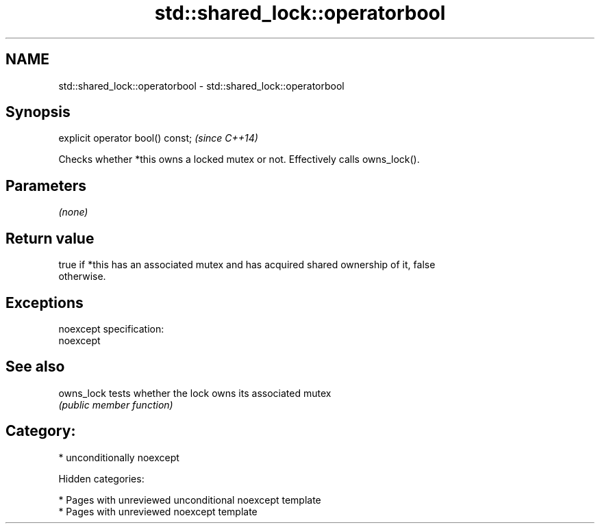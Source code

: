 .TH std::shared_lock::operatorbool 3 "2018.03.28" "http://cppreference.com" "C++ Standard Libary"
.SH NAME
std::shared_lock::operatorbool \- std::shared_lock::operatorbool

.SH Synopsis
   explicit operator bool() const;  \fI(since C++14)\fP

   Checks whether *this owns a locked mutex or not. Effectively calls owns_lock().

.SH Parameters

   \fI(none)\fP

.SH Return value

   true if *this has an associated mutex and has acquired shared ownership of it, false
   otherwise.

.SH Exceptions

   noexcept specification:
   noexcept

.SH See also

   owns_lock tests whether the lock owns its associated mutex
             \fI(public member function)\fP

.SH Category:

     * unconditionally noexcept

   Hidden categories:

     * Pages with unreviewed unconditional noexcept template
     * Pages with unreviewed noexcept template
